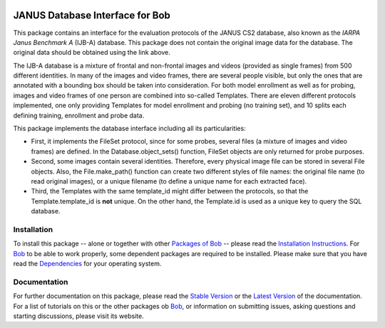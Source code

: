 .. vim: set fileencoding=utf-8 :
.. @author: Manuel Gunther <mgunther@vast.uccs.edu>
.. @date:   Tue Sep  8 15:05:38 MDT 2015

.. image:: http://img.shields.io/badge/docs-stable-yellow.png
   :target: http://pythonhosted.org/bob.db.janus/index.html
.. image:: http://img.shields.io/badge/docs-latest-orange.png
   :target: https://www.idiap.ch/software/bob/docs/latest/bioidiap/bob.db.janus/master/index.html
.. image:: https://travis-ci.org/bioidiap/bob.db.janus.svg?branch=master
   :target: https://travis-ci.org/bioidiap/bob.db.janus
.. image:: https://coveralls.io/repos/bioidiap/bob.db.janus/badge.png
   :target: https://coveralls.io/r/bioidiap/bob.db.janus
.. image:: https://img.shields.io/badge/github-master-0000c0.png
   :target: https://github.com/bioidiap/bob.db.janus/tree/master
.. image:: http://img.shields.io/pypi/v/bob.db.janus.png
   :target: https://pypi.python.org/pypi/bob.db.janus
.. image:: http://img.shields.io/pypi/dm/bob.db.janus.png
   :target: https://pypi.python.org/pypi/bob.db.janus
.. image:: https://img.shields.io/badge/original-data--files-a000a0.png
   :target: http://www.nist.gov/itl/iad/ig/facechallenges.cfm

==================================
 JANUS Database Interface for Bob
==================================

This package contains an interface for the evaluation protocols of the JANUS CS2 database, also known as the *IARPA Janus Benchmark A* (IJB-A) database.
This package does not contain the original image data for the database.
The original data should be obtained using the link above.

The IJB-A database is a mixture of frontal and non-frontal images and videos (provided as single frames) from 500 different identities.
In many of the images and video frames, there are several people visible, but only the ones that are annotated with a bounding box should be taken into consideration.
For both model enrollment as well as for probing, images and video frames of one person are combined into so-called Templates.
There are eleven different protocols implemented, one only providing Templates for model enrollment and probing (no training set), and 10 splits each defining training, enrollment and probe data.

This package implements the database interface including all its particularities:

- First, it implements the FileSet protocol, since for some probes, several files (a mixture of images and video frames) are defined.
  In the Database.object_sets() function, FileSet objects are only returned for probe purposes.
- Second, some images contain several identities. Therefore, every physical image file can be stored in several File objects.
  Also, the File.make_path() function can create two different styles of file names: the original file name (to read original images), or a unique filename (to define a unique name for each extracted face).
- Third, the Templates with the same template_id might differ between the protocols, so that the Template.template_id is **not** unique.
  On the other hand, the Template.id is used as a unique key to query the SQL database.


Installation
------------
To install this package -- alone or together with other `Packages of Bob <https://github.com/idiap/bob/wiki/Packages>`_ -- please read the `Installation Instructions <https://github.com/idiap/bob/wiki/Installation>`_.
For Bob_ to be able to work properly, some dependent packages are required to be installed.
Please make sure that you have read the `Dependencies <https://github.com/idiap/bob/wiki/Dependencies>`_ for your operating system.

Documentation
-------------
For further documentation on this package, please read the `Stable Version <http://pythonhosted.org/bob.db.janus/index.html>`_ or the `Latest Version <https://www.idiap.ch/software/bob/docs/latest/bioidiap/bob.db.janus/master/index.html>`_ of the documentation.
For a list of tutorials on this or the other packages ob Bob_, or information on submitting issues, asking questions and starting discussions, please visit its website.

.. _bob: https://www.idiap.ch/software/bob
